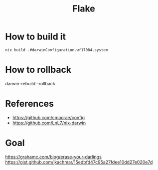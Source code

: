 #+TITLE: Flake

* How to build it
~nix build .#darwinConfiguration.wf17084.system~

* How to rollback
darwin-rebuild --rollback

* References
- https://github.com/cmacrae/config
- https://github.com/LnL7/nix-darwin
* Goal
https://grahamc.com/blog/erase-your-darlings
https://gist.github.com/jkachmar/15edbfd47c95a27fdee10dd27e020e7d
